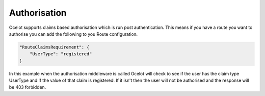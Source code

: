 Authorisation
=============

Ocelot supports claims based authorisation which is run post authentication. This means if you have a route you want to authorise you can add the following to you Route configuration.

.. code-block:: json

    "RouteClaimsRequirement": {
        "UserType": "registered"
    }

In this example when the authorisation middleware is called Ocelot will check to see if the user has the claim type UserType and if the value of that claim is registered. If it isn't then the user will not be authorised and the response will be 403 forbidden.



